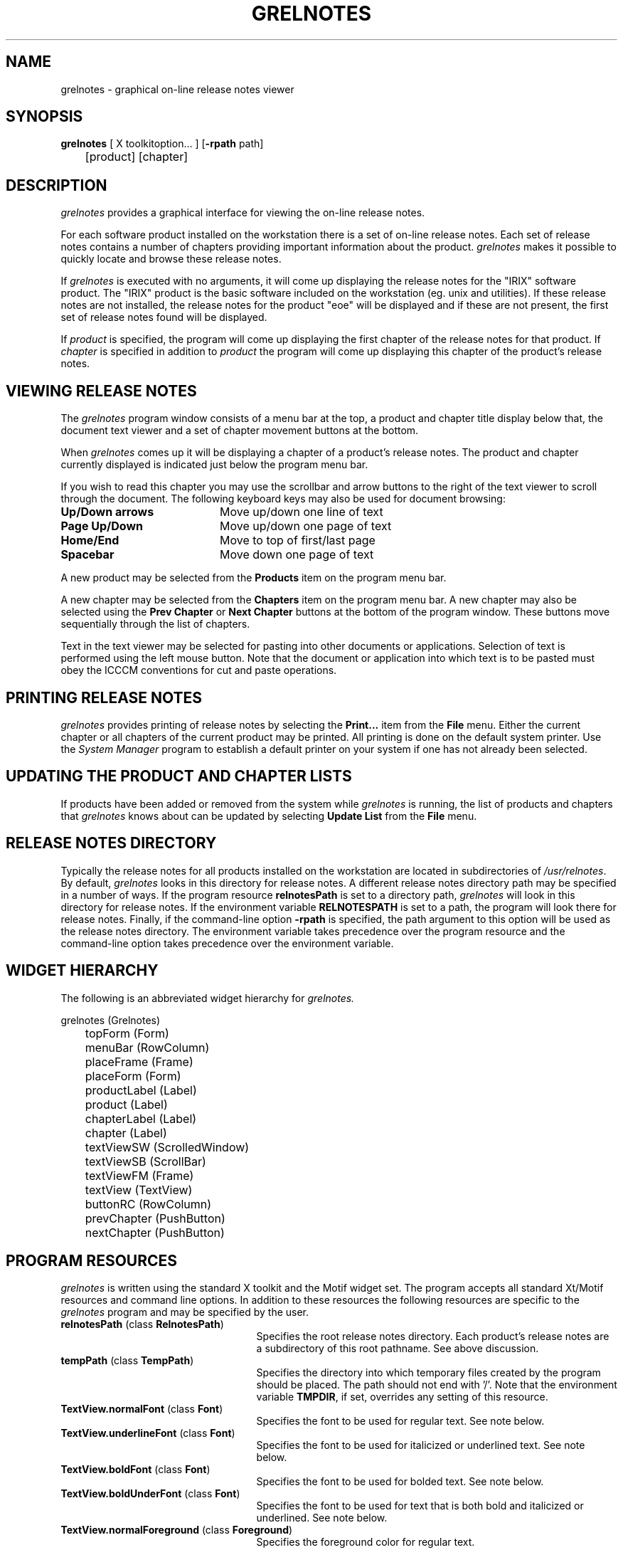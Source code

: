 '\"!tbl|mmdoc
'\"macro stdmacro
.TH GRELNOTES 1
.SH NAME
grelnotes \- graphical on-line release notes viewer
.SH SYNOPSIS
.nf
.ta \w'\f3grelnotes\fP 'u
\f3grelnotes\fP [ X toolkitoption... ] [\f3-rpath\fP path]
	[product] [chapter]
.fi
.SH DESCRIPTION
.I grelnotes
provides a graphical interface for viewing the on-line release notes.
.PP
For each software product installed on the workstation there is a set of on-line release notes. Each set of release notes contains a number of chapters providing important information about the product. \f2grelnotes\fP makes it possible
to quickly locate and browse these release notes.
.PP
If
.I grelnotes
is executed with no arguments, it will come up displaying the release notes for the "IRIX" software product. The "IRIX" product is the basic software included on the workstation (eg. unix and utilities). If these release notes are not installed, the release notes for the product "eoe" will be displayed and if these are not present, the first set of release notes found will be displayed.
.PP
If
.I product
is specified, the program will come up displaying the first chapter of the release notes for that product. If
.I chapter
is specified in addition to 
.I product
the program will come up displaying this chapter of the product's release notes.
.SH VIEWING RELEASE NOTES
The
.I grelnotes
program window consists of a menu bar at the top, a product and chapter title display below that, the document text viewer and a set of
.\"--- REMOVE COMMENTS ON NEXT LINE IF HAVE PRODUCT BUTTONS
.\"product and
chapter movement buttons at the bottom.
.PP
When
.I grelnotes
comes up it will be displaying a chapter of a product's release notes. The product and chapter currently displayed is indicated just below the program menu bar.
.PP
If you wish to read this chapter you may use the scrollbar and arrow buttons to the right of the text viewer to scroll through the document. The following keyboard keys may also be used for document browsing:
.TP 20
.B Up/Down arrows
Move up/down one line of text
.TP 20
.B Page Up/Down
Move up/down one page of text
.TP 20
.B Home/End
Move to top of first/last page
.TP 20
.B Spacebar
Move down one page of text
.PP
A new product may be selected from the 
.B Products
item on the program menu bar.
.\"--- REMOVE COMMENTS ON NEXT 5 LINES IF HAVE PRODUCT BUTTONS
.\"A new product may also be selected using the
.\".B Prev Product
.\"or
.\".B Next Product
.\"buttons at the bottom of the program window. These buttons move sequentially through the list of products.
.PP
A new chapter may be selected from the 
.B Chapters
item on the program menu bar. A new chapter may also be selected using the
.B Prev Chapter
or
.B Next Chapter
buttons at the bottom of the program window. These buttons move sequentially through the list of chapters.
.PP
Text in the text viewer may be selected for pasting into other documents or applications. Selection of text is performed using the left mouse button. Note that the document or application into which text is to be pasted must obey the ICCCM conventions for cut and paste operations.
.SH PRINTING RELEASE NOTES
.I grelnotes
provides printing of release notes by selecting the
.B Print...
item from the
.B File
menu. Either the current chapter or all chapters of the current product may be printed. All printing is done on the default system printer. Use the 
.I System Manager
program to establish a default printer on your system if one has not already been selected.
.SH UPDATING THE PRODUCT AND CHAPTER LISTS
If products have been added or removed from the system while
.I grelnotes
is running, the list of products and chapters that 
.I grelnotes
knows about can be updated by selecting
.B Update List
from the
.B File
menu.
.SH RELEASE NOTES DIRECTORY
Typically the release notes for all products installed on the workstation are
located in subdirectories of \f2/usr/relnotes\fP. By default, \f2grelnotes\fP
looks in this directory for release notes. A different release notes
directory path may be specified in a number of ways. If the program resource
\f3relnotesPath\fP is set to a directory path, \f2grelnotes\fP will look
in this directory for release notes. If the environment variable
\f3RELNOTESPATH\fP is set to a path, the program will look there for release
notes. Finally, if the command-line option \f3-rpath\fP is specified, the
path argument to this option will be used as the release notes directory.
The environment variable takes precedence over the program resource and
the command-line option takes precedence over the environment variable.
.SH WIDGET HIERARCHY
The following is an abbreviated widget hierarchy for
.I grelnotes.
.PP
.nf
grelnotes (Grelnotes)
	topForm (Form)
		menuBar (RowColumn)
		placeFrame (Frame)
			placeForm (Form)
				productLabel (Label)
				product (Label)
				chapterLabel (Label)
				chapter (Label)
		textViewSW (ScrolledWindow)
			textViewSB (ScrollBar)
			textViewFM (Frame)
				textView (TextView)
		buttonRC (RowColumn)
.\"--- REMOVE COMMENTS ON NEXT 2 LINES IF HAVE PRODUCT BUTTONS
.\"			prevProduct (PushButton)
.\"			nextProduct (PushButton)
			prevChapter (PushButton)
			nextChapter (PushButton)
.fi
.SH PROGRAM RESOURCES
.I grelnotes
is written using the standard X toolkit and the Motif widget set. The program accepts all standard Xt/Motif resources and command line options. In addition to these resources the following resources are specific to the
.I grelnotes
program and may be specified by the user.
.TP 25
.B relnotesPath\f1 (class \f3RelnotesPath\f1)
Specifies the root release notes directory. Each product's release notes are a subdirectory of this root pathname. See above discussion.
.TP 25
.B tempPath\f1 (class \f3TempPath\f1)
Specifies the directory into which temporary files created by the program should be placed. The path should not end with '/'.
Note that the environment variable
.B TMPDIR\f1,
if set, overrides any setting of this resource.
.TP 25
.B TextView.normalFont\f1 (class \f3Font\f1)
Specifies the font to be used for regular text. See note below.
.TP 25
.B TextView.underlineFont\f1 (class \f3Font\f1)
Specifies the font to be used for italicized or underlined text. See note below.
.TP 25
.B TextView.boldFont\f1 (class \f3Font\f1)
Specifies the font to be used for bolded text. See note below.
.TP 25
.B TextView.boldUnderFont\f1 (class \f3Font\f1)
Specifies the font to be used for text that is both bold and italicized or underlined. See note below.
.TP 25
.B TextView.normalForeground\f1 (class \f3Foreground\f1)
Specifies the foreground color for regular text.
.TP 25
.B TextView.underlineForeground\f1 (class \f3Foreground\f1)
Specifies the foreground color for italicized or underlined text.
.TP 25
.B TextView.boldForeground\f1 (class \f3Foreground\f1)
Specifies the foreground color for bolded text.
.TP 25
.B TextView.boldUnderForeground\f1 (class \f3Foreground\f1)
Specifies the foreground color for bolded and underlined text.
.TP 25
.B TextView.selectionForeground\f1 (class \f3Background\f1)
Specifies the foreground (text) color for selected text.
.TP 25
.B TextView.selectionBackground\f1 (class \f3Foreground\f1)
Specifies the background color for selected text.
.TP 25
.B TextView.textColumns\f1 (class \f3TextColumns\f1)
Specifies the number of columns to be displayed by the text viewer when 
.I grelnotes
comes up.
.TP 25
.B TextView.textRows\f1 (class \f3TextRows\f1)
Specifies the number of rows to be displayed by the text viewer when 
.I grelnotes
comes up.
.TP 25
.B TextView.blankCompress\f1 (class \f3BlankCompress\f1)
The on-line release notes have been formatted for printing with a standard page length. Therefore, pages have been padded with trailing blank lines where necessary. This resource is used to minimize the number of blank lines displayed.
This resource specifies a blank line threshold. Consecutive blank lines up to this threshold will be displayed. Any remaining consecutive blank lines will be ignored. Set this resource to zero (0) to disable blank line compression.
.SH TRANSLATIONS
The
.I grelnotes
program uses the following defaults for keyboard navigation and text selection. The translations may be changed using the
.B TextView.translations
resource.
.PP
.nf
.TS
center;
lb lb
l l.
Key/Button	Action Routine
_
<Btn1Down>:	StartSelect()
<Btn1Motion>:	DragSelect()
<Btn1Up>:	CompleteSelect()
<Key>Tab:	NextTabGroup()
Ctrl<Key>Tab:	NextTabGroup()
Shift<Key>Tab:	PrevTabGroup()
Ctrl Shift<Key>Tab:	PrevTabGroup()
<Key>osf3eginLine:	FirstPage()
<Key>KP_Home:	FirstPage()
<Key>KP_7:	FirstPage()
<Key>osfEndLine:	LastPage()
<Key>KP_End:	LastPage()
<Key>KP_1:	LastPage()
<Key>osfUp:	LineUp()
<Key>KP_Up:	LineUp()
<Key>KP_8:	LineUp()
<Key>osfDown:	LineDown()
<Key>KP_Down:	LineDown()
<Key>KP_2:	LineDown()
<Key>osfPageUp:	PageUp()
<Key>KP_Prior:	PageUp()
<Key>KP_9:	PageUp()
<Key>osfPageDown:	PageDown()
<Key>KP_Next:	PageDown()
<Key>KP_3:	PageDown()
<Key>space:	PageDown()
.TE
.fi
.SH ACTION ROUTINES
The 
.I grelnotes
program contains the following action routines.
.TP 20
.B StartSelect()
Begin a text selection.
.TP 20
.B DragSelect()
Drag the text selection.
.TP 20
.B CompleteSelect()
Complete a text selection.
.TP 20
.B NextTabGroup()
Move to next tab group.
.TP 20
.B PrevTabGroup()
Move to previous tab group.
.TP 20
.B FirstPage()
Scroll text to first page.
.TP 20
.B LastPage()
Scroll text to last page.
.TP 20
.B LineUp()
Scroll text one line down so that the next line up is visible.
.TP 20
.B LineDown()
Scroll text one line up so that the next line down is visible.
.TP 20
.B PageUp()
Scroll text one page down so that the next page up is visible.
.TP 20
.B PageDown()
Scroll text one page up so that the next page down is visible.
.SH NOTE
The
.I grelnotes
program displays pre-formatted release notes. The format assumes the use of a fixed-width font for all text styles. In addition, the format assumes that normal, underline, bold and bold-underline fonts all have the same character width. The default fonts for the
\f3normalFont\f1, \f3underlineFont\f1, \f3boldFont\f1 and \f3boldUnderFont\f1
resources have been chosen to adhere to these assumptions. If new fonts are to be specified for any of these resources,
the above assumptions should be observed or columnar output may not be properly aligned.
.SH "SEE ALSO"
man(1), relnotes(1)
.SH FILES
.PD 0
.TP \w'/usr/lib/X11/app-defaults/Grelnotes\ \ \ \ 'u
/usr/lib/X11/app-defaults/Grelnotes
Program resource file
.TP
/usr/relnotes/<product>/TC
Table of contents file for <product>
.TP
/usr/relnotes/<product>/ch*.z
Release notes for <product>
.TP
/usr/tmp/grel<id>
Temporary file
